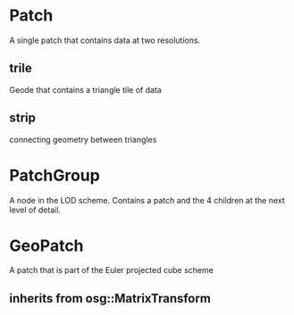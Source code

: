 * Patch
A single patch that contains data at two resolutions.
** trile
Geode that contains a triangle tile of data
** strip
connecting geometry between triangles
* PatchGroup
A node in the LOD scheme. Contains a patch and the 4 children at the
next level of detail.
* GeoPatch
A patch that is part of the Euler projected cube scheme
** inherits from osg::MatrixTransform

